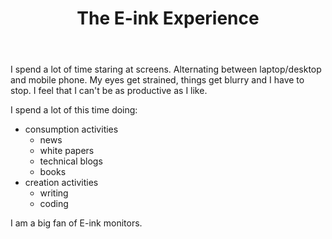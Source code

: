 #+TITLE: The E-ink Experience
#+LAYOUT: post
#+TAGS: hardware workflow

I spend a lot of time staring at screens. Alternating between laptop/desktop and mobile phone. My eyes get strained, things get blurry and I have to stop. I feel that I can't be as productive as I like.

I spend a lot of this time doing:
  + consumption activities
    + news
    + white papers
    + technical blogs
    + books
  + creation activities
    + writing
    + coding


 I am a big fan of E-ink monitors.
